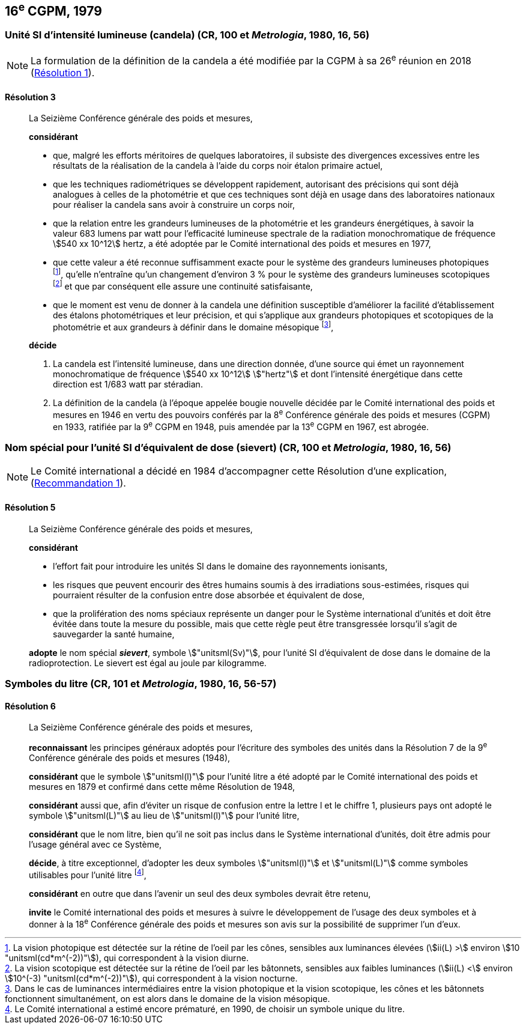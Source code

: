[[cgpm16e1979]]
== 16^e^ CGPM, 1979

[[cgpm16e1979r3]]
[variant-title,type=toc]
=== Unité SI d’intensité lumineuse (candela) (CR, 100 et _Metrologia_, 1980, 16, 56)(((candela (stem:["unitsml(cd)"]))))

NOTE: La formulation de la définition de la candela(((candela (stem:["unitsml(cd)"])))) a été modifiée par la CGPM à sa 26^e^ réunion en 2018 (<<cgpm26th2018r1r1,Résolution 1>>).

[[cgpm16e1979r3r3]]
==== Résolution 3
____

La Seizième Conférence générale des poids et mesures,

*considérant*

* que, malgré les efforts méritoires de quelques laboratoires, il subsiste des divergences
excessives entre les résultats de la réalisation de la candela(((candela (stem:["unitsml(cd)"])))) à l’aide du corps noir étalon
primaire actuel,
* que les techniques radiométriques se développent rapidement, autorisant des précisions qui
sont déjà analogues à celles de la photométrie et que ces techniques sont déjà en usage dans
des laboratoires nationaux pour réaliser la candela(((candela (stem:["unitsml(cd)"])))) sans avoir à construire un corps noir,
(((vision,mésopique)))

* que la relation entre les grandeurs lumineuses de la photométrie et les grandeurs énergétiques,
à savoir la valeur 683 lumens par watt pour l’efficacité lumineuse spectrale de la radiation
monochromatique de fréquence stem:[540 xx 10^12] hertz(((hertz (stem:["unitsml(Hz)"])))), a été adoptée par le Comité international des
poids et mesures en 1977,
(((vision,scotopique)))
* que cette valeur a été reconnue suffisamment exacte pour le système des grandeurs
lumineuses photopiques footnote:[La vision photopique est détectée sur la rétine de
l’oeil par les cônes, sensibles aux luminances élevées (stem:[ii(L) >] environ stem:[10 "unitsml(cd*m^(-2))"]), qui
correspondent à la vision diurne.], qu’elle n’entraîne qu’un changement d’environ 3 % pour le système
des grandeurs lumineuses scotopiques footnote:[La vision scotopique est détectée sur la rétine de
l’oeil par les bâtonnets, sensibles aux faibles luminances (stem:[ii(L) <] environ stem:[10^(-3) "unitsml(cd*m^(-2))"]), qui correspondent à la vision nocturne.] et que par conséquent elle assure une ((continuité))
satisfaisante,
* que le moment est venu de donner à la candela(((candela (stem:["unitsml(cd)"])))) une définition susceptible d’améliorer la facilité
d’établissement des étalons photométriques et leur précision, et qui s’applique aux grandeurs
photopiques et scotopiques de la photométrie et aux grandeurs à définir dans le domaine
mésopique footnote:[Dans le cas de luminances intermédiaires entre la
vision photopique et la vision scotopique, les cônes et les bâtonnets fonctionnent
simultanément, on est alors dans le domaine de la vision mésopique.],

*décide*
(((intensité lumineuse)))(((rayonnement monochromatique)))(((vision,photopique)))

. La candela(((candela (stem:["unitsml(cd)"])))) est l’intensité lumineuse, dans une direction donnée, d’une source qui émet un
rayonnement monochromatique de fréquence stem:[540 xx 10^12] stem:["hertz"] et dont l’intensité énergétique
dans cette direction est 1/683 watt par stéradian(((stéradian (sr)))).

. La définition de la candela(((candela (stem:["unitsml(cd)"])))) (à l’époque appelée bougie nouvelle(((bougie nouvelle))) décidée par le Comité
international des poids et mesures en 1946 en vertu des pouvoirs conférés par la
8^e^ Conférence générale des poids et mesures (CGPM) en 1933, ratifiée par la 9^e^ CGPM en
1948, puis amendée par la 13^e^ CGPM en 1967, est abrogée.
____

[[cgpm16e1979r5]]
[variant-title,type=toc]
=== Nom spécial pour l’unité SI d’équivalent de dose (sievert) (CR, 100 et _Metrologia_, 1980, 16, 56)(((sievert (stem:["unitsml(Sv)"]))))

NOTE: Le Comité international a décidé en 1984 d’accompagner cette
Résolution d’une explication, (<<cipm1984r1r1,Recommandation 1>>).

[[cgpm16e1979r5r5]]
==== Résolution 5
____

La Seizième Conférence générale des poids et mesures,
(((unité(s),ayant des noms spéciaux et des symboles particuliers)))

*considérant*

* l’effort fait pour introduire les unités SI dans le domaine des ((rayonnements ionisants)),
* les risques que peuvent encourir des êtres humains soumis à des irradiations sous-estimées,
risques qui pourraient résulter de la confusion entre ((dose absorbée)) et équivalent de dose,
* que la prolifération des noms spéciaux représente un danger pour le Système international
d’unités et doit être évitée dans toute la mesure du possible, mais que cette règle peut être
transgressée lorsqu’il s’agit de sauvegarder la santé humaine,

*adopte* le nom spécial *_sievert_*, symbole stem:["unitsml(Sv)"], pour l’unité SI d’équivalent de dose dans le
domaine de la radioprotection. Le sievert(((sievert (stem:["unitsml(Sv)"])))) est égal au joule(((joule (stem:["unitsml(J)"])))) par kilogramme.
____


[[cgpm16e1979r6]]
=== Symboles du litre (CR, 101 et _Metrologia_, 1980, 16, 56-57)

[[cgpm16e1979r6r6]]
==== Résolution 6 (((litre (stem:["unitsml(L)"] ou stem:["unitsml(l)"]))))
____

La Seizième Conférence générale des poids et mesures,

*reconnaissant* les principes généraux adoptés pour l’écriture des symboles des unités dans la
Résolution 7 de la 9^e^ Conférence générale des poids et mesures (1948),

*considérant* que le symbole stem:["unitsml(l)"] pour l’unité litre a été adopté par le Comité international des poids
et mesures en 1879 et confirmé dans cette même Résolution de 1948,

*considérant* aussi que, afin d’éviter un risque de confusion entre la lettre l et le chiffre 1,
plusieurs pays ont adopté le symbole stem:["unitsml(L)"] au lieu de stem:["unitsml(l)"] pour l’unité litre,

*considérant* que le nom litre(((litre (stem:["unitsml(L)"] ou stem:["unitsml(l)"])))), bien qu’il ne soit pas inclus dans le Système international d’unités,
doit être admis pour l’usage général avec ce Système,

*décide*, à titre exceptionnel, d’adopter les deux symboles stem:["unitsml(l)"] et stem:["unitsml(L)"] comme symboles utilisables
pour l’unité litre(((litre (stem:["unitsml(L)"] ou stem:["unitsml(l)"])))) footnote:[Le Comité international a estimé encore prématuré,
en 1990, de choisir un symbole unique du litre.],

*considérant* en outre que dans l’avenir un seul des deux symboles devrait être retenu,

*invite* le Comité international des poids et mesures à suivre le développement de l’usage des
deux symboles et à donner à la 18^e^ Conférence générale des poids et mesures son avis sur la
possibilité de supprimer l’un d’eux.
____
